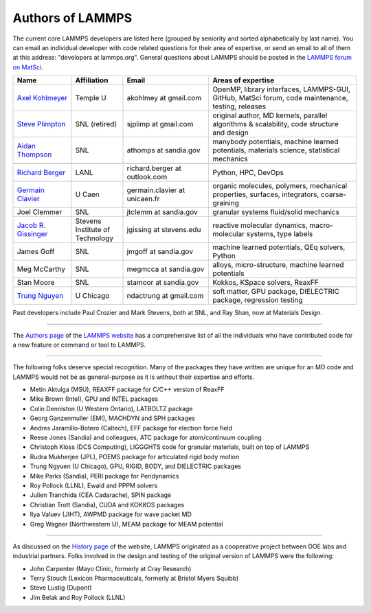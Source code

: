 Authors of LAMMPS
-----------------

The current core LAMMPS developers are listed here (grouped by seniority
and sorted alphabetically by last name). You can email an individual
developer with code related questions for their area of expertise, or
send an email to all of them at this address: "developers at
lammps.org".  General questions about LAMMPS should be posted in the
`LAMMPS forum on MatSci <https://matsci.org/lammps/>`_.

.. We need to keep this file in sync with https://www.lammps.org/authors.html

.. raw:: latex

   \small

.. list-table::
   :widths: 17 15 25 43
   :header-rows: 1

   * - Name
     - Affiliation
     - Email
     - Areas of expertise
   * - `Axel Kohlmeyer <ak_>`_
     - Temple U
     - akohlmey at gmail.com
     - OpenMP, library interfaces, LAMMPS-GUI, GitHub, MatSci forum, code maintenance, testing, releases
   * - `Steve Plimpton <sjp_>`_
     - SNL (retired)
     - sjplimp at gmail.com
     - original author, MD kernels, parallel algorithms & scalability, code structure and design
   * - `Aidan Thompson <at_>`_
     - SNL
     - athomps at sandia.gov
     - manybody potentials, machine learned potentials, materials science, statistical mechanics
   * -
     -
     -
     -
   * - `Richard Berger <rb_>`_
     - LANL
     - richard.berger at outlook.com
     - Python, HPC, DevOps
   * - `Germain Clavier <gc_>`_
     - U Caen
     - germain.clavier at unicaen.fr
     - organic molecules, polymers, mechanical properties, surfaces, integrators, coarse-graining
   * - Joel Clemmer
     - SNL
     - jtclemm at sandia.gov
     -  granular systems fluid/solid mechanics
   * - `Jacob R. Gissinger <jg_>`_
     - Stevens Institute of Technology
     - jgissing at stevens.edu
     - reactive molecular dynamics, macro-molecular systems, type labels
   * - James Goff
     - SNL
     - jmgoff at sandia.gov
     - machine learned potentials, QEq solvers, Python
   * - Meg McCarthy
     - SNL
     - megmcca at sandia.gov
     - alloys, micro-structure, machine learned potentials
   * - Stan Moore
     - SNL
     - stamoor at sandia.gov
     - Kokkos, KSpace solvers, ReaxFF
   * - `Trung Nguyen <tn_>`_
     - U Chicago
     - ndactrung at gmail.com
     - soft matter, GPU package, DIELECTRIC package, regression testing

.. _rb:  https://rbberger.github.io/
.. _gc:  https://enthalpiste.fr/
.. _jg:  https://www.nanocipher.org/
.. _ak:  https://sites.google.com/site/akohlmey/
.. _tn:  https://sites.google.com/site/ndtrung8/
.. _at:  https://www2.sandia.gov/~athomps/
.. _sjp: https://sjplimp.github.io
.. _lws: https://www.lammps.org

.. raw:: latex

   \normalsize

Past developers include Paul Crozier and Mark Stevens, both at SNL,
and Ray Shan, now at Materials Design.

----------

The `Authors page <https://www.lammps.org/authors.html>`_ of the
`LAMMPS website <lws_>`_ has a comprehensive list of all the individuals
who have contributed code for a new feature or command or tool to
LAMMPS.

----------

The following folks deserve special recognition.  Many of the packages
they have written are unique for an MD code and LAMMPS would not be as
general-purpose as it is without their expertise and efforts.

* Metin Aktulga (MSU), REAXFF package for C/C++ version of ReaxFF
* Mike Brown (Intel), GPU and INTEL packages
* Colin Denniston (U Western Ontario), LATBOLTZ package
* Georg Ganzenmuller (EMI), MACHDYN and SPH packages
* Andres Jaramillo-Botero (Caltech), EFF package for electron force field
* Reese Jones (Sandia) and colleagues, ATC package for atom/continuum coupling
* Christoph Kloss (DCS Computing), LIGGGHTS code for granular materials, built on top of LAMMPS
* Rudra Mukherjee (JPL), POEMS package for articulated rigid body motion
* Trung Ngyuen (U Chicago), GPU, RIGID, BODY, and DIELECTRIC packages
* Mike Parks (Sandia), PERI package for Peridynamics
* Roy Pollock (LLNL), Ewald and PPPM solvers
* Julien Tranchida (CEA Cadarache), SPIN package
* Christian Trott (Sandia), CUDA and KOKKOS packages
* Ilya Valuev (JIHT), AWPMD package for wave packet MD
* Greg Wagner (Northwestern U), MEAM package for MEAM potential

----------

As discussed on the `History page <https://www.lammps.org/history.html>`_ of the website, LAMMPS
originated as a cooperative project between DOE labs and industrial
partners.  Folks involved in the design and testing of the original
version of LAMMPS were the following:

* John Carpenter (Mayo Clinic, formerly at Cray Research)
* Terry Stouch (Lexicon Pharmaceuticals, formerly at Bristol Myers Squibb)
* Steve Lustig (Dupont)
* Jim Belak and Roy Pollock (LLNL)
